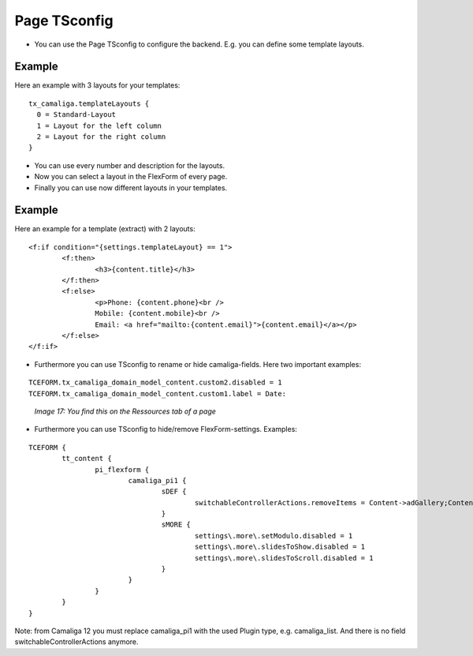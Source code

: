 ﻿.. include:: /Includes.rst.txt


Page TSconfig
^^^^^^^^^^^^^

- You can use the Page TSconfig to configure the backend. E.g. you can define some template layouts.

Example
~~~~~~~

Here an example with 3 layouts for your templates:

::

  tx_camaliga.templateLayouts {
    0 = Standard-Layout
    1 = Layout for the left column
    2 = Layout for the right column
  }


- You can use every number and description for the layouts.
- Now you can select a layout in the FlexForm of every page.
- Finally you can use now different layouts in your templates.

Example
~~~~~~~

Here an example for a template (extract) with 2 layouts:

::

	<f:if condition="{settings.templateLayout} == 1">
		<f:then>
			<h3>{content.title}</h3>
		</f:then>
		<f:else>
			<p>Phone: {content.phone}<br />
			Mobile: {content.mobile}<br />
			Email: <a href="mailto:{content.email}">{content.email}</a></p>
		</f:else>
	</f:if>

- Furthermore you can use TSconfig to rename or hide camaliga-fields. Here two important examples:

::

   TCEFORM.tx_camaliga_domain_model_content.custom2.disabled = 1
   TCEFORM.tx_camaliga_domain_model_content.custom1.label = Date:

.. figure:: /Images/camaliga_tsconfig.png
   :width: 100%

   *Image 17: You find this on the Ressources tab of a page*

- Furthermore you can use TSconfig to hide/remove FlexForm-settings. Examples:

::

	TCEFORM {
		tt_content {
			pi_flexform {
				camaliga_pi1 {
					sDEF {
						switchableControllerActions.removeItems = Content->adGallery;Content->search;Content->show,Content->coolcarousel;Content->search;Content->show,Content->ekko;Content->search;Content->show,Content->elastislide;Content->search;Content->show,Content->fancyBox;Content->search;Content->show,Content->flipster;Content->search;Content->show,Content->fractionSlider;Content->search;Content->show,Content->fullwidth;Content->search;Content->show,Content->galleryview;Content->search;Content->show
					}
					sMORE {
						settings\.more\.setModulo.disabled = 1
						settings\.more\.slidesToShow.disabled = 1
						settings\.more\.slidesToScroll.disabled = 1
					}
				}
			}
		}
	}

Note: from Camaliga 12 you must replace camaliga_pi1 with the used Plugin type, e.g. camaliga_list.
And there is no field switchableControllerActions anymore.
